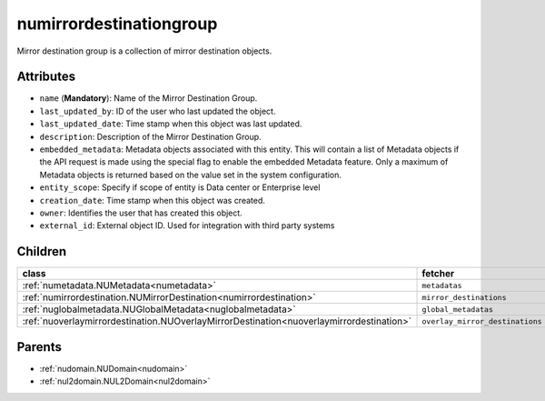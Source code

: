.. _numirrordestinationgroup:

numirrordestinationgroup
===========================================

.. class:: numirrordestinationgroup.NUMirrorDestinationGroup(bambou.nurest_object.NUMetaRESTObject,):

Mirror destination group is a collection of mirror destination objects.


Attributes
----------


- ``name`` (**Mandatory**): Name of the Mirror Destination Group.

- ``last_updated_by``: ID of the user who last updated the object.

- ``last_updated_date``: Time stamp when this object was last updated.

- ``description``: Description of the Mirror Destination Group.

- ``embedded_metadata``: Metadata objects associated with this entity. This will contain a list of Metadata objects if the API request is made using the special flag to enable the embedded Metadata feature. Only a maximum of Metadata objects is returned based on the value set in the system configuration.

- ``entity_scope``: Specify if scope of entity is Data center or Enterprise level

- ``creation_date``: Time stamp when this object was created.

- ``owner``: Identifies the user that has created this object.

- ``external_id``: External object ID. Used for integration with third party systems




Children
--------

================================================================================================================================================               ==========================================================================================
**class**                                                                                                                                                      **fetcher**

:ref:`numetadata.NUMetadata<numetadata>`                                                                                                                         ``metadatas`` 
:ref:`numirrordestination.NUMirrorDestination<numirrordestination>`                                                                                              ``mirror_destinations`` 
:ref:`nuglobalmetadata.NUGlobalMetadata<nuglobalmetadata>`                                                                                                       ``global_metadatas`` 
:ref:`nuoverlaymirrordestination.NUOverlayMirrorDestination<nuoverlaymirrordestination>`                                                                         ``overlay_mirror_destinations`` 
================================================================================================================================================               ==========================================================================================



Parents
--------


- :ref:`nudomain.NUDomain<nudomain>`

- :ref:`nul2domain.NUL2Domain<nul2domain>`

